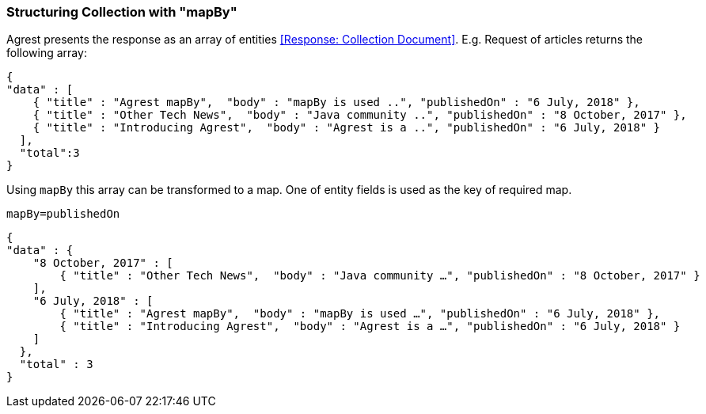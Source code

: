 === Structuring Collection with "mapBy"

Agrest presents the response as an array of entities <<Response: Collection Document>>.
E.g. Request of articles returns the following array:

[source,json]
----
{
"data" : [
    { "title" : "Agrest mapBy",  "body" : "mapBy is used ..", "publishedOn" : "6 July, 2018" },
    { "title" : "Other Tech News",  "body" : "Java community ..", "publishedOn" : "8 October, 2017" },
    { "title" : "Introducing Agrest",  "body" : "Agrest is a ..", "publishedOn" : "6 July, 2018" }
  ],
  "total":3
}
----

Using `mapBy` this array can be transformed to a map. One of entity fields is used as the key of required map.

`mapBy=publishedOn`

[source,json]
----
{
"data" : {
    "8 October, 2017" : [
        { "title" : "Other Tech News",  "body" : "Java community …", "publishedOn" : "8 October, 2017" }
    ],
    "6 July, 2018" : [
        { "title" : "Agrest mapBy",  "body" : "mapBy is used …", "publishedOn" : "6 July, 2018" },
        { "title" : "Introducing Agrest",  "body" : "Agrest is a …", "publishedOn" : "6 July, 2018" }
    ]
  },
  "total" : 3
}
----